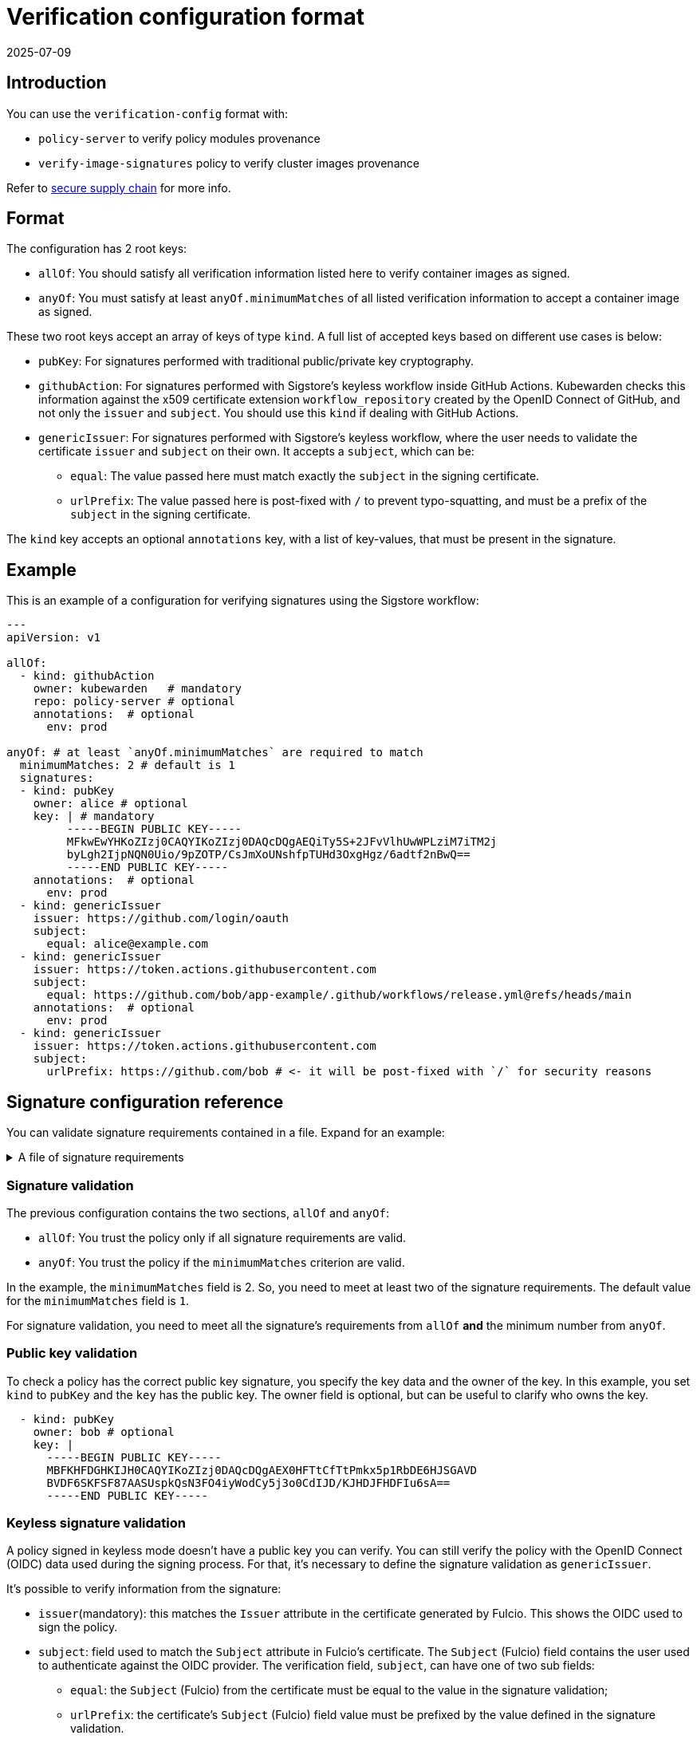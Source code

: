 :description: Verification configuration for Kubewarden.
:doc-persona: ["kubewarden-operator", "kubewarden-integrator"]
:doc-topic: ["operator-manual", "verification-config"]
:doc-type: ["reference"]
:doctype: book
:keywords: ["kubewarden", "kubernetes", "verification configuration"]
:sidebar_label: Verification configuration format
:sidebar_position: 100
:current-version: {page-origin-branch}

= Verification configuration format
:revdate: 2025-07-09
:page-revdate: {revdate}

== Introduction

You can use the `verification-config` format with:

* `policy-server` to verify policy modules provenance
* `verify-image-signatures` policy to verify cluster images provenance

Refer to xref:/howtos/security-hardening/secure-supply-chain.adoc[secure supply
chain] for more info.

== Format

The configuration has 2 root keys:

* `allOf`: You should satisfy all verification information listed here to
  verify container images as signed.
* `anyOf`: You must satisfy at least `anyOf.minimumMatches` of all listed
  verification information to accept a container image as signed.

These two root keys accept an array of keys of type `kind`. A full list of
accepted keys based on different use cases is below:

* `pubKey`: For signatures performed with traditional public/private key
  cryptography.
* `githubAction`: For signatures performed with Sigstore's keyless workflow
  inside GitHub Actions. Kubewarden checks this information against the x509
  certificate extension `workflow_repository` created by the OpenID Connect of
  GitHub, and not only the `issuer` and `subject`. You should use this `kind`
  if dealing with GitHub Actions.
* `genericIssuer`: For signatures performed with Sigstore's keyless workflow,
  where the user needs to validate the certificate `issuer` and `subject` on
  their own. It accepts a `subject`, which can be:

** `equal`: The value passed here must match exactly the `subject` in the
   signing certificate.
** `urlPrefix`: The value passed here is post-fixed with `/` to prevent
   typo-squatting, and must be a prefix of the `subject` in the signing
   certificate.

The `kind` key accepts an optional `annotations` key, with a list of
key-values, that must be present in the signature.

== Example

This is an example of a configuration for verifying signatures using the
Sigstore workflow:

[subs="+attributes",yaml]
----
---
apiVersion: v1

allOf:
  - kind: githubAction
    owner: kubewarden   # mandatory
    repo: policy-server # optional
    annotations:  # optional
      env: prod

anyOf: # at least `anyOf.minimumMatches` are required to match
  minimumMatches: 2 # default is 1
  signatures:
  - kind: pubKey
    owner: alice # optional
    key: | # mandatory
         -----BEGIN PUBLIC KEY-----
         MFkwEwYHKoZIzj0CAQYIKoZIzj0DAQcDQgAEQiTy5S+2JFvVlhUwWPLziM7iTM2j
         byLgh2IjpNQN0Uio/9pZOTP/CsJmXoUNshfpTUHd3OxgHgz/6adtf2nBwQ==
         -----END PUBLIC KEY-----
    annotations:  # optional
      env: prod
  - kind: genericIssuer
    issuer: https://github.com/login/oauth
    subject:
      equal: alice@example.com
  - kind: genericIssuer
    issuer: https://token.actions.githubusercontent.com
    subject:
      equal: https://github.com/bob/app-example/.github/workflows/release.yml@refs/heads/main
    annotations:  # optional
      env: prod
  - kind: genericIssuer
    issuer: https://token.actions.githubusercontent.com
    subject:
      urlPrefix: https://github.com/bob # <- it will be post-fixed with `/` for security reasons
----

== Signature configuration reference

You can validate signature requirements contained in a file. Expand for an
example:

.A file of signature requirements
[%collapsible]
====
[subs="+attributes",yaml]
----
apiVersion: v1

allOf:
  - kind: githubAction
    owner: kubewarden   # mandatory
    annotations:
      env: prod

anyOf: # at least `anyOf.minimumMatches` are required to match
  minimumMatches: 2 # default is 1
  signatures:
  - kind: pubKey
    owner: flavio # optional
    key: .... # mandatory
    annotations:  # optional
      env: prod
      foo: bar
  - kind: pubKey
    owner: victor # optional
    key: .... # mandatory
  - kind: genericIssuer
    issuer: https://github.com/login/oauth
    subject:
      equal: alice@example.com
  - kind: genericIssuer
    issuer: https://token.actions.githubusercontent.com
    subject:
      equal: https://github.com/flavio/policy-secure-pod-images/.github/workflows/release.yml@refs/heads/main
  - kind: genericIssuer
    issuer: https://token.actions.githubusercontent.com
    subject:
      urlPrefix: https://github.com/flavio/
  - kind: genericIssuer
    issuer: https://token.actions.githubusercontent.com
    subject:
      urlPrefix: https://github.com/kubewarden # <- it will be post-fixed with `/` for security reasons
  - kind: githubAction
    owner: flavio   # mandatory
    repo: policy1 # optional
  - kind: pubKey
    owner: alice # optional
    key: .... # mandatory
----
====


=== Signature validation

The previous configuration contains the two sections, `allOf` and `anyOf`:

* `allOf`: You trust the policy only if all signature requirements are valid.
* `anyOf`: You trust the policy if the `minimumMatches` criterion are valid.

In the example, the `minimumMatches` field is 2. So, you need to meet at least
two of the signature requirements. The default value for the `minimumMatches`
field is `1`.

For signature validation, you need to meet all the signature's requirements
from `allOf` *and* the minimum number from `anyOf`.

=== Public key validation

To check a policy has the correct public key signature, you specify the key
data and the owner of the key. In this example, you set `kind` to `pubKey` and
the `key` has the public key. The owner field is optional, but can be useful to
clarify who owns the key.

[subs="+attributes",yaml]
----
  - kind: pubKey
    owner: bob # optional
    key: |
      -----BEGIN PUBLIC KEY-----
      MBFKHFDGHKIJH0CAQYIKoZIzj0DAQcDQgAEX0HFTtCfTtPmkx5p1RbDE6HJSGAVD
      BVDF6SKFSF87AASUspkQsN3FO4iyWodCy5j3o0CdIJD/KJHDJFHDFIu6sA==
      -----END PUBLIC KEY-----
----

[discrete]
=== Keyless signature validation

A policy signed in keyless mode doesn't have a public key you can verify. You
can still verify the policy with the OpenID Connect (OIDC) data used during the
signing process. For that, it's necessary to define the signature validation as
`genericIssuer`.

It's possible to verify information from the signature:

* `issuer`(mandatory): this matches the `Issuer` attribute in the certificate
  generated by Fulcio. This shows the OIDC used to sign the policy.
* `subject`: field used to match the `Subject` attribute in Fulcio's
  certificate. The `Subject` (Fulcio) field contains the user used to
  authenticate against the OIDC provider. The verification field, `subject`,
  can have one of two sub fields:

** `equal`: the `Subject` (Fulcio) from the certificate must be equal to the
   value in the signature validation;
** `urlPrefix`: the certificate's `Subject` (Fulcio) field value must be
   prefixed by the value defined in the signature validation.

[NOTE]
====

Both the `cosign verify` and the `kwctl inspect` can show information about
keyless signatures.

====


For example, this configuration means the policy must have a keyless signature
from Alice using the GitHub OIDC:

[subs="+attributes",yaml]
----
- kind: genericIssuer
  issuer: https://github.com/login/oauth
  subject:
    equal: alice@example.com
----

This configuration needs the policy signed in GitHub actions, from a repository
owned by the GitHub user `flavio`:

[subs="+attributes",yaml]
----
- kind: genericIssuer
  issuer: https://token.actions.githubusercontent.com
  subject:
    urlPrefix: https://github.com/flavio
----

=== GitHub actions signature verification

The "kind", `githubAction` is to validate policies signed in GitHub Actions.
You can do this with the `genericIssuer` kind as well. To simplify the
signature requirement process, use two extra fields for `githubAction`:

* `owner` (mandatory): GitHub ID of the user or organization to trust.
* `repo`: The name of the repository to trust.

For example, the last snippet, using `genericIssuer`, could be rewritten as:

[subs="+attributes",yaml]
----
- kind: githubAction
  owner: flavio
----

=== Signature annotations validation

All signature types can have other optional validation fields, `annotations`.
These fields are key/value data added during the signing process.

With Kubewarden, you can verify policy signature are from trusted users *and*
have specific annotations.

The next validation checks two conditions for the policy:

* that it's signed with a specific key
* it has a production environment annotation.

[subs="+attributes",yaml]
----
- kind: pubKey
  key: |
    -----BEGIN PUBLIC KEY-----
    MBFKHFDGHKIJH0CAQYIKoZIzj0DAQcDQgAEX0HFTtCfTtPmkx5p1RbDE6HJSGAVD
    BVDF6SKFSF87AASUspkQsN3FO4iyWodCy5j3o0CdIJD/KJHDJFHDFIu6sA==
    -----END PUBLIC KEY-----
  annotations:
    environment: production
----

=== Using a signature verification configuration file to check a policy OCI artifact

You can test if a policy passes verification using the verification
configuration file. Use the `--verification-config-path`  flag of the `kwctl
verify` command.

[subs="+attributes",console]
----
$ cat signatures_requirements.yaml
apiVersion: v1
allOf:
  - kind: pubKey
    key: |
      -----BEGIN PUBLIC KEY-----
      MFkwEwYHKoZIzj0CAQYIKoZIzj0DAQcDQgAE5Q+cN1Jj2S7N05J4AXnqwP2DyzSg
      Mc+raYce2Wthrd30MSgFtoh5ADAkCd/nML2Nx8UD9KBuASRb0gG5jXqgMQ==
      -----END PUBLIC KEY-----

$ kwctl verify --verification-config-path signatures_requirements.yaml ghcr.io/kubewarden/policies/user-group-psp:latest
2022-03-29T17:34:37.847169Z  INFO kwctl::verify: Policy successfully verified
----

This last example tests if a given policy came from the Kubewarden
organization:

[subs="+attributes",console]
----
$ cat kubewarden_signatures.yaml
apiVersion: v1
allOf:
  - kind: githubAction
    owner: kubewarden

$ kwctl verify --verification-config-path kubewarden_signatures.yaml ghcr.io/kubewarden/policies/user-group-psp:latest
2022-03-29T18:07:39.062292Z  INFO kwctl::verify: Policy successfully verified
----
